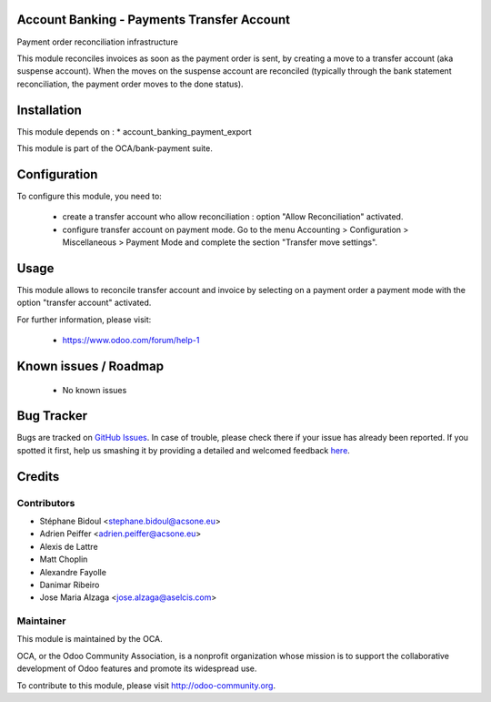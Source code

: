 .. image:: https://img.shields.io/badge/licence-AGPL--3-blue.svg
    :alt: License: AGPL-3

Account Banking - Payments Transfer Account
===========================================

Payment order reconciliation infrastructure

This module reconciles invoices as soon as the payment order
is sent, by creating a move to a transfer account (aka suspense account).
When the moves on the suspense account are reconciled (typically through
the bank statement reconciliation, the payment order moves to the done
status).

Installation
============

This module depends on :
* account_banking_payment_export

This module is part of the OCA/bank-payment suite.

Configuration
=============

To configure this module, you need to:

 * create a transfer account who allow reconciliation : option "Allow Reconciliation" activated.
 * configure transfer account on payment mode. Go to the menu Accounting > Configuration > Miscellaneous > Payment Mode and complete the section "Transfer move settings".

Usage
=====

This module allows to reconcile transfer account and invoice by selecting on a payment order a payment mode with the option "transfer account" activated.


For further information, please visit:

 * https://www.odoo.com/forum/help-1

Known issues / Roadmap
======================

 * No known issues

Bug Tracker
===========

Bugs are tracked on `GitHub Issues <https://github.com/OCA/bank-payment/issues>`_.
In case of trouble, please check there if your issue has already been reported.
If you spotted it first, help us smashing it by providing a detailed and welcomed feedback
`here <https://github.com/OCA/bank-payment/issues/new?body=module:%20account_banking_payment_transfer%0Aversion:%208.0%0A%0A**Steps%20to%20reproduce**%0A-%20...%0A%0A**Current%20behavior**%0A%0A**Expected%20behavior**>`_.

Credits
=======

Contributors
------------

* Stéphane Bidoul <stephane.bidoul@acsone.eu>
* Adrien Peiffer <adrien.peiffer@acsone.eu>
* Alexis de Lattre
* Matt Choplin
* Alexandre Fayolle
* Danimar Ribeiro
* Jose Maria Alzaga <jose.alzaga@aselcis.com>

Maintainer
----------

.. image:: http://odoo-community.org/logo.png
   :alt: Odoo Community Association
   :target: http://odoo-community.org

This module is maintained by the OCA.

OCA, or the Odoo Community Association, is a nonprofit organization whose mission is to support the collaborative development of Odoo features and promote its widespread use.

To contribute to this module, please visit http://odoo-community.org.


